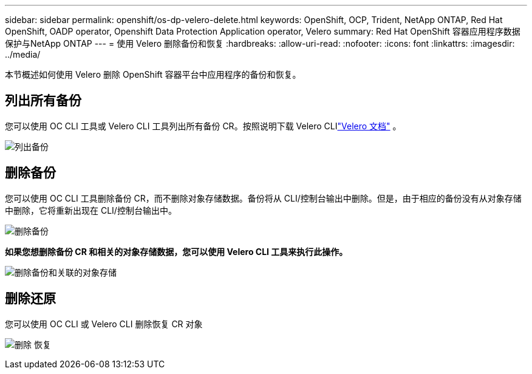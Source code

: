 ---
sidebar: sidebar 
permalink: openshift/os-dp-velero-delete.html 
keywords: OpenShift, OCP, Trident, NetApp ONTAP, Red Hat OpenShift, OADP operator, Openshift Data Protection Application operator, Velero 
summary: Red Hat OpenShift 容器应用程序数据保护与NetApp ONTAP 
---
= 使用 Velero 删除备份和恢复
:hardbreaks:
:allow-uri-read: 
:nofooter: 
:icons: font
:linkattrs: 
:imagesdir: ../media/


[role="lead"]
本节概述如何使用 Velero 删除 OpenShift 容器平台中应用程序的备份和恢复。



== 列出所有备份

您可以使用 OC CLI 工具或 Velero CLI 工具列出所有备份 CR。按照说明下载 Velero CLIlink:https://velero.io/docs/v1.3.0/basic-install/#install-the-cli["Velero 文档"] 。

image:redhat-openshift-oadp-delete-001.png["列出备份"]



== 删除备份

您可以使用 OC CLI 工具删除备份 CR，而不删除对象存储数据。备份将从 CLI/控制台输出中删除。但是，由于相应的备份没有从对象存储中删除，它将重新出现在 CLI/控制台输出中。

image:redhat-openshift-oadp-delete-002.png["删除备份"]

**如果您想删除备份 CR 和相关的对象存储数据，您可以使用 Velero CLI 工具来执行此操作。**

image:redhat-openshift-oadp-delete-003.png["删除备份和关联的对象存储"]



== 删除还原

您可以使用 OC CLI 或 Velero CLI 删除恢复 CR 对象

image:redhat-openshift-oadp-delete-004.png["删除 恢复"]
